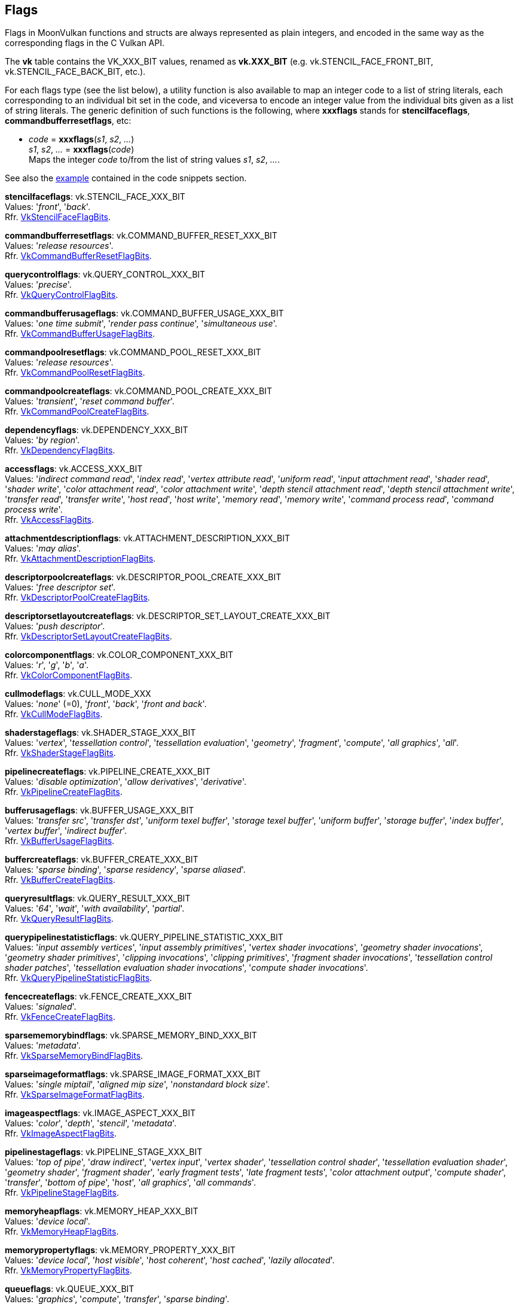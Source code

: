 
[[flags]]
== Flags

Flags in MoonVulkan functions and structs are always represented as plain integers,
and encoded in the same way as the corresponding flags in the C Vulkan API.

The *vk* table contains the VK_XXX_BIT values, renamed as *vk.XXX_BIT*
(e.g. vk.STENCIL_FACE_FRONT_BIT, vk.STENCIL_FACE_BACK_BIT, etc.).

For each flags type (see the list below), a utility function is also available to map
an integer code to a list of string literals, each corresponding to an individual bit set 
in the code, and viceversa to encode an integer value from the individual bits given 
as a list of string literals. 
The generic definition of such functions is the following, where *xxxflags* stands for 
*stencilfaceflags*, *commandbufferresetflags*, etc:

[[xxxflags]]
* _code_ = *xxxflags*(_s1_, _s2_, _..._) +
_s1_, _s2_, _..._ = *xxxflags*(_code_) +
[small]#Maps the integer _code_ to/from the list of string values _s1_, _s2_, _..._.#

See also the <<flags_snippet, example>> contained in the code snippets section.


[[stencilfaceflags]]
[small]#*stencilfaceflags*: vk.STENCIL_FACE_XXX_BIT +
Values: 
'_front_', '_back_'. +
Rfr. https://www.khronos.org/registry/vulkan/specs/1.0-extensions/html/vkspec.html#VkStencilFaceFlagBits[VkStencilFaceFlagBits].#

[[commandbufferresetflags]]
[small]#*commandbufferresetflags*: vk.COMMAND_BUFFER_RESET_XXX_BIT +
Values: 
'_release resources_'. +
Rfr. https://www.khronos.org/registry/vulkan/specs/1.0-extensions/html/vkspec.html#VkCommandBufferResetFlagBits[VkCommandBufferResetFlagBits].#


[[querycontrolflags]]
[small]#*querycontrolflags*: vk.QUERY_CONTROL_XXX_BIT +
Values: 
'_precise_'. +
Rfr. https://www.khronos.org/registry/vulkan/specs/1.0-extensions/html/vkspec.html#VkQueryControlFlagBits[VkQueryControlFlagBits].#

[[commandbufferusageflags]]
[small]#*commandbufferusageflags*: vk.COMMAND_BUFFER_USAGE_XXX_BIT +
Values: 
'_one time submit_', '_render pass continue_', '_simultaneous use_'. +
Rfr. https://www.khronos.org/registry/vulkan/specs/1.0-extensions/html/vkspec.html#VkCommandBufferUsageFlagBits[VkCommandBufferUsageFlagBits].#


[[commandpoolresetflags]]
[small]#*commandpoolresetflags*: vk.COMMAND_POOL_RESET_XXX_BIT +
Values: 
'_release resources_'. +
Rfr. https://www.khronos.org/registry/vulkan/specs/1.0-extensions/html/vkspec.html#VkCommandPoolResetFlagBits[VkCommandPoolResetFlagBits].#


[[commandpoolcreateflags]]
[small]#*commandpoolcreateflags*: vk.COMMAND_POOL_CREATE_XXX_BIT +
Values: 
'_transient_', '_reset command buffer_'. +
Rfr. https://www.khronos.org/registry/vulkan/specs/1.0-extensions/html/vkspec.html#VkCommandPoolCreateFlagBits[VkCommandPoolCreateFlagBits].#


[[dependencyflags]]
[small]#*dependencyflags*: vk.DEPENDENCY_XXX_BIT +
Values: 
'_by region_'. +
Rfr. https://www.khronos.org/registry/vulkan/specs/1.0-extensions/html/vkspec.html#VkDependencyFlagBits[VkDependencyFlagBits].#


[[accessflags]]
[small]#*accessflags*: vk.ACCESS_XXX_BIT +
Values: 
'_indirect command read_', '_index read_', '_vertex attribute read_', '_uniform read_', '_input attachment read_', '_shader read_', '_shader write_', '_color attachment read_', '_color attachment write_', '_depth stencil attachment read_', '_depth stencil attachment write_', '_transfer read_', '_transfer write_', '_host read_', '_host write_', '_memory read_', '_memory write_', '_command process read_', '_command process write_'. +
Rfr. https://www.khronos.org/registry/vulkan/specs/1.0-extensions/html/vkspec.html#VkAccessFlagBits[VkAccessFlagBits].#


[[attachmentdescriptionflags]]
[small]#*attachmentdescriptionflags*: vk.ATTACHMENT_DESCRIPTION_XXX_BIT +
Values: 
'_may alias_'. +
Rfr. https://www.khronos.org/registry/vulkan/specs/1.0-extensions/html/vkspec.html#VkAttachmentDescriptionFlagBits[VkAttachmentDescriptionFlagBits].#


[[descriptorpoolcreateflags]]
[small]#*descriptorpoolcreateflags*: vk.DESCRIPTOR_POOL_CREATE_XXX_BIT +
Values: 
'_free descriptor set_'. +
Rfr. https://www.khronos.org/registry/vulkan/specs/1.0-extensions/html/vkspec.html#VkDescriptorPoolCreateFlagBits[VkDescriptorPoolCreateFlagBits].#

[[descriptorsetlayoutcreateflags]]
[small]#*descriptorsetlayoutcreateflags*: vk.DESCRIPTOR_SET_LAYOUT_CREATE_XXX_BIT +
Values: 
'_push descriptor_'. +
Rfr. https://www.khronos.org/registry/vulkan/specs/1.0-extensions/html/vkspec.html#VkDescriptorSetLayoutCreateFlagBits[VkDescriptorSetLayoutCreateFlagBits].#


[[colorcomponentflags]]
[small]#*colorcomponentflags*: vk.COLOR_COMPONENT_XXX_BIT +
Values: 
'_r_', '_g_', '_b_', '_a_'. +
Rfr. https://www.khronos.org/registry/vulkan/specs/1.0-extensions/html/vkspec.html#VkColorComponentFlagBits[VkColorComponentFlagBits].#


[[cullmodeflags]]
[small]#*cullmodeflags*: vk.CULL_MODE_XXX +
Values: 
'_none_' (=0), '_front_', '_back_', '_front and back_'. +
Rfr. https://www.khronos.org/registry/vulkan/specs/1.0-extensions/html/vkspec.html#VkCullModeFlagBits[VkCullModeFlagBits].#


[[shaderstageflags]]
[small]#*shaderstageflags*: vk.SHADER_STAGE_XXX_BIT +
Values: 
'_vertex_', '_tessellation control_', '_tessellation evaluation_', '_geometry_', '_fragment_', '_compute_', '_all graphics_', '_all_'. +
Rfr. https://www.khronos.org/registry/vulkan/specs/1.0-extensions/html/vkspec.html#VkShaderStageFlagBits[VkShaderStageFlagBits].#


[[pipelinecreateflags]]
[small]#*pipelinecreateflags*: vk.PIPELINE_CREATE_XXX_BIT +
Values: 
'_disable optimization_', '_allow derivatives_', '_derivative_'. +
Rfr. https://www.khronos.org/registry/vulkan/specs/1.0-extensions/html/vkspec.html#VkPipelineCreateFlagBits[VkPipelineCreateFlagBits].#


[[bufferusageflags]]
[small]#*bufferusageflags*: vk.BUFFER_USAGE_XXX_BIT +
Values: 
'_transfer src_', '_transfer dst_', '_uniform texel buffer_', '_storage texel buffer_', '_uniform buffer_', '_storage buffer_', '_index buffer_', '_vertex buffer_', '_indirect buffer_'. +
Rfr. https://www.khronos.org/registry/vulkan/specs/1.0-extensions/html/vkspec.html#VkBufferUsageFlagBits[VkBufferUsageFlagBits].#


[[buffercreateflags]]
[small]#*buffercreateflags*: vk.BUFFER_CREATE_XXX_BIT +
Values: 
'_sparse binding_', '_sparse residency_', '_sparse aliased_'. +
Rfr. https://www.khronos.org/registry/vulkan/specs/1.0-extensions/html/vkspec.html#VkBufferCreateFlagBits[VkBufferCreateFlagBits].#


[[queryresultflags]]
[small]#*queryresultflags*: vk.QUERY_RESULT_XXX_BIT +
Values: 
'_64_', '_wait_', '_with availability_', '_partial_'. +
Rfr. https://www.khronos.org/registry/vulkan/specs/1.0-extensions/html/vkspec.html#VkQueryResultFlagBits[VkQueryResultFlagBits].#


[[querypipelinestatisticflags]]
[small]#*querypipelinestatisticflags*: vk.QUERY_PIPELINE_STATISTIC_XXX_BIT +
Values: 
'_input assembly vertices_', '_input assembly primitives_', '_vertex shader invocations_', '_geometry shader invocations_', '_geometry shader primitives_', '_clipping invocations_', '_clipping primitives_', '_fragment shader invocations_', '_tessellation control shader patches_', '_tessellation evaluation shader invocations_', '_compute shader invocations_'. +
Rfr. https://www.khronos.org/registry/vulkan/specs/1.0-extensions/html/vkspec.html#VkQueryPipelineStatisticFlagBits[VkQueryPipelineStatisticFlagBits].#


[[fencecreateflags]]
[small]#*fencecreateflags*: vk.FENCE_CREATE_XXX_BIT +
Values: 
'_signaled_'. +
Rfr. https://www.khronos.org/registry/vulkan/specs/1.0-extensions/html/vkspec.html#VkFenceCreateFlagBits[VkFenceCreateFlagBits].#


[[sparsememorybindflags]]
[small]#*sparsememorybindflags*: vk.SPARSE_MEMORY_BIND_XXX_BIT +
Values: 
'_metadata_'. +
Rfr. https://www.khronos.org/registry/vulkan/specs/1.0-extensions/html/vkspec.html#VkSparseMemoryBindFlagBits[VkSparseMemoryBindFlagBits].#


[[sparseimageformatflags]]
[small]#*sparseimageformatflags*: vk.SPARSE_IMAGE_FORMAT_XXX_BIT +
Values: 
'_single miptail_', '_aligned mip size_', '_nonstandard block size_'. +
Rfr. https://www.khronos.org/registry/vulkan/specs/1.0-extensions/html/vkspec.html#VkSparseImageFormatFlagBits[VkSparseImageFormatFlagBits].#


[[imageaspectflags]]
[small]#*imageaspectflags*: vk.IMAGE_ASPECT_XXX_BIT +
Values: 
'_color_', '_depth_', '_stencil_', '_metadata_'. +
Rfr. https://www.khronos.org/registry/vulkan/specs/1.0-extensions/html/vkspec.html#VkImageAspectFlagBits[VkImageAspectFlagBits].#


[[pipelinestageflags]]
[small]#*pipelinestageflags*: vk.PIPELINE_STAGE_XXX_BIT +
Values: 
'_top of pipe_', '_draw indirect_', '_vertex input_', '_vertex shader_', '_tessellation control shader_', '_tessellation evaluation shader_', '_geometry shader_', '_fragment shader_', '_early fragment tests_', '_late fragment tests_', '_color attachment output_', '_compute shader_', '_transfer_', '_bottom of pipe_', '_host_', '_all graphics_', '_all commands_'. +
Rfr. https://www.khronos.org/registry/vulkan/specs/1.0-extensions/html/vkspec.html#VkPipelineStageFlagBits[VkPipelineStageFlagBits].#


[[memoryheapflags]]
[small]#*memoryheapflags*: vk.MEMORY_HEAP_XXX_BIT +
Values: 
'_device local_'. +
Rfr. https://www.khronos.org/registry/vulkan/specs/1.0-extensions/html/vkspec.html#VkMemoryHeapFlagBits[VkMemoryHeapFlagBits].#


[[memorypropertyflags]]
[small]#*memorypropertyflags*: vk.MEMORY_PROPERTY_XXX_BIT +
Values: 
'_device local_', '_host visible_', '_host coherent_', '_host cached_', '_lazily allocated_'. +
Rfr. https://www.khronos.org/registry/vulkan/specs/1.0-extensions/html/vkspec.html#VkMemoryPropertyFlagBits[VkMemoryPropertyFlagBits].#


[[queueflags]]
[small]#*queueflags*: vk.QUEUE_XXX_BIT +
Values: 
'_graphics_', '_compute_', '_transfer_', '_sparse binding_'. +
Rfr. https://www.khronos.org/registry/vulkan/specs/1.0-extensions/html/vkspec.html#VkQueueFlagBits[VkQueueFlagBits].#


[[samplecountflags]]
[small]#*samplecountflags*: vk.SAMPLE_COUNT_XXX_BIT +
Values: 
'_1_', '_2_', '_4_', '_8_', '_16_', '_32_', '_64_'. +
Rfr. https://www.khronos.org/registry/vulkan/specs/1.0-extensions/html/vkspec.html#VkSampleCountFlagBits[VkSampleCountFlagBits].#


[[imagecreateflags]]
[small]#*imagecreateflags*: vk.IMAGE_CREATE_XXX_BIT +
Values: 
'_sparse binding_', '_sparse residency_', '_sparse aliased_', '_mutable format_', '_cube compatible_'. +
Rfr. https://www.khronos.org/registry/vulkan/specs/1.0-extensions/html/vkspec.html#VkImageCreateFlagBits[VkImageCreateFlagBits].#


[[imageusageflags]]
[small]#*imageusageflags*: vk.IMAGE_USAGE_XXX_BIT +
Values: 
'_transfer src_', '_transfer dst_', '_sampled_', '_storage_', '_color attachment_', '_depth stencil attachment_', '_transient attachment_', '_input attachment_'. +
Rfr. https://www.khronos.org/registry/vulkan/specs/1.0-extensions/html/vkspec.html#VkImageUsageFlagBits[VkImageUsageFlagBits].#


[[formatfeatureflags]]
[small]#*formatfeatureflags*: vk.FORMAT_FEATURE_XXX_BIT +
Values: 
'_sampled image_', '_storage image_', '_storage image atomic_', '_uniform texel buffer_', '_storage texel buffer_', '_storage texel buffer atomic_', '_vertex buffer_', '_color attachment_', '_color attachment blend_', '_depth stencil attachment_', '_blit src_', '_blit dst_', '_sampled image filter linear_'. +
Rfr. https://www.khronos.org/registry/vulkan/specs/1.0-extensions/html/vkspec.html#VkFormatFeatureFlagBits[VkFormatFeatureFlagBits].#

[[subpassdescriptionflags]]
[small]#*subpassdescriptionflags*: vk.SUBPASS_DESCRIPTION_XXX_BIT +
Values: 
'_per view attributes_', '_per view position x only_'. +
Rfr: https://www.khronos.org/registry/vulkan/specs/1.0-extensions/html/vkspec.html#VkSubpassDescriptionFlagBits[VkSubpassDescriptionFlagBits].#

[[surfacetransformflags]]
[small]#*surfacetransformflags*: vk.SURFACE_TRANSFORM_XXX_BIT_KHR +
Values: 
'_identity_', '_rotate 90_', '_rotate 180_', '_rotate 270_', '_horizontal mirror_', '_horizontal mirror rotate 90_', '_horizontal mirror rotate 180_', '_horizontal mirror rotate 270_', '_inherit_'. +
Rfr: https://www.khronos.org/registry/vulkan/specs/1.0-extensions/html/vkspec.html#VkSurfaceTransformFlagBitsKHR[VkSurfaceTransformFlagBitsKHR].#

[[compositealphaflags]]
[small]#*compositealphaflags*: vk.COMPOSITE_ALPHA_XXX_BIT_KHR +
Values: 
'_opaque_', '_pre multiplied_', '_post multiplied_', '_inherit_'. +
Rfr: https://www.khronos.org/registry/vulkan/specs/1.0-extensions/html/vkspec.html#VkCompositeAlphaFlagBitsKHR[VkCompositeAlphaFlagBitsKHR].#

[[displayplanealphaflags]]
[small]#*displayplanealphaflags*: vk.DISPLAY_PLANE_ALPHA_XXX_BIT_KHR +
Values: '_opaque_', '_global_', '_per pixel_', '_per pixel premultiplied_'. +
Rfr: https://www.khronos.org/registry/vulkan/specs/1.0-extensions/html/vkspec.html#VkDisplayPlaneAlphaFlagBitsKHR[VkDisplayPlaneAlphaFlagBitsKHR].#

[[debugreportflags]]
[small]#*debugreportflags*: vk.DEBUG_REPORT_XXX_BIT_EXT +
Values: 
'_information_', '_warning_', '_performance warning_', '_report_', '_debug_'. +
Rfr: https://www.khronos.org/registry/vulkan/specs/1.0-extensions/html/vkspec.html#VkDebugReportFlagBitsEXT[VkDebugReportFlagBitsEXT].#

Reserved for future use (must be set to 0):

[[instancecreateflags]]
[small]#*instancecreateflags*: 0#

[[devicecreateflags]]
[small]#*devicecreateflags*: 0#

[[devicequeuecreateflags]]
[small]#*devicequeuecreateflags*: 0#

[[memorymapflags]]
[small]#*memorymapflags*: 0#

[[semaphorecreateflags]]
[small]#*semaphorecreateflags*: 0#

[[eventcreateflags]]
[small]#*eventcreateflags*: 0#

[[querypoolcreateflags]]
[small]#*querypoolcreateflags*: 0#

[[bufferviewcreateflags]]
[small]#*bufferviewcreateflags*: 0#

[[imageviewcreateflags]]
[small]#*imageviewcreateflags*: 0#

[[shadermodulecreateflags]]
[small]#*shadermodulecreateflags*: 0#

[[swapchaincreateflags]]
[small]#*swapchaincreateflags*: 0#

[[pipelinecachecreateflags]]
[small]#*pipelinecachecreateflags*: 0#

[[pipelineshaderstagecreateflags]]
[small]#*pipelineshaderstagecreateflags*: 0#

[[pipelineinputassemblystatecreateflags]]
[small]#*pipelineinputassemblystatecreateflags*: 0#

[[pipelinetessellationstatecreateflags]]
[small]#*pipelinetessellationstatecreateflags*: 0#

[[pipelineviewportstatecreateflags]]
[small]#*pipelineviewportstatecreateflags*: 0#

[[pipelinerasterizationstatecreateflags]]
[small]#*pipelinerasterizationstatecreateflags*: 0#

[[pipelinemultisamplestatecreateflags]]
[small]#*pipelinemultisamplestatecreateflags*: 0#

[[pipelinedepthstencilstatecreateflags]]
[small]#*pipelinedepthstencilstatecreateflags*: 0#

[[pipelinecolorblendstatecreateflags]]
[small]#*pipelinecolorblendstatecreateflags*: 0#

[[pipelinedynamicstatecreateflags]]
[small]#*pipelinedynamicstatecreateflags*: 0#

[[pipelinelayoutcreateflags]]
[small]#*pipelinelayoutcreateflags*: 0#

[[pipelinevertexinputstatecreateflags]]
[small]#*pipelinevertexinputstatecreateflags*: 0#

[[samplercreateflags]]
[small]#*samplercreateflags*: 0#

[[descriptorpoolresetflags]]
[small]#*descriptorpoolresetflags*: 0#

[[framebuffercreateflags]]
[small]#*framebuffercreateflags*: 0#

[[renderpasscreateflags]]
[small]#*renderpasscreateflags*: 0#

[[displaymodecreateflags]]
[small]#*displaymodecreateflags*: 0#

[[displaysurfacecreateflags]]
[small]#*displaysurfacecreateflags*: 0#

[[commandpooltrimflags]]
[small]#*commandpooltrimflags*: 0#

[[descriptorupdatetemplatecreateflags]]
[small]#*descriptorupdatetemplatecreateflags*: 0#

////
[[flags]]
[small]#**: 0#

[[zzzflags]]
[small]#*zzzflags*: vk.ZZZ_XXX_BIT_KHR +
Values: 
Rfr: https://www.khronos.org/registry/vulkan/specs/1.0-extensions/html/vkspec.html#VkZzzFlagBits[VkZzzFlagBits].#

////

